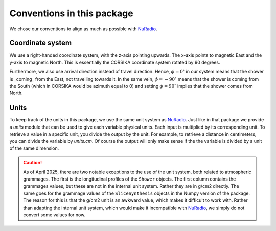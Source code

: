 Conventions in this package
===========================

We chose our conventions to align as much as possible with `NuRadio`_.

Coordinate system
-----------------

We use a right-handed coordinate system, with the z-axis pointing upwards. The x-axis points to
magnetic East and the y-axis to magnetic North. This is essentially the CORSIKA coordinate system
rotated by 90 degrees.

Furthermore, we also use arrival direction instead of travel direction. Hence, :math:`\phi = 0^{\circ}`
in our system means that the shower is _coming_ from the East, not travelling towards it. In the
same vein, :math:`\phi = -90^{\circ}` means that the shower is coming from the South (which in
CORSIKA would be azimuth equal to 0) and setting :math:`\phi = 90^{\circ}` implies that the shower
comes from North.

Units
-----

To keep track of the units in this package, we use the same unit system as `NuRadio`_.
Just like in that package we provide a `units` module that can be used to give each variable
physical units. Each input is multiplied by its corresponding unit. To retrieve a value in
a specific unit, you divide the output by the unit. For example, to retrieve a distance
in centimeters, you can divide the variable by `units.cm`. Of course the output will only
make sense if the the variable is divided by a unit of the same dimension.

.. caution::
    As of April 2025, there are two notable exceptions to the use of the unit system, both related
    to atmospheric grammages. The first is the longitudinal profiles of the ``Shower`` objects.
    The first column contains the grammages values, but these are not in the internal unit system.
    Rather they are in g/cm2 directly. The same goes for the grammage values of the ``SliceSynthesis``
    objects in the Numpy version of the package. The reason for this is that the g/cm2 unit is an
    awkward value, which makes it difficult to work with. Rather than adapting the internal unit
    system, which would make it incompatible with `NuRadio`_, we simply do not convert some values
    for now.

.. _NuRadio: https://nu-radio.github.io/NuRadioMC/main.html
